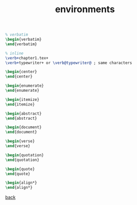 #+title: environments
#+options: num:nil ^:nil creator:nil author:nil timestamp:nil

#+BEGIN_SRC tex
  % verbatim
  \begin{verbatim}
  \end{verbatim}

  % inline
  \verb+chapter1.tex+
  \verb+typewriter+ or \verb@typewriter@ ; same characters

  \begin{center}
  \end{center}

  \begin{enumerate}
  \end{enumerate}

  \begin{itemize}
  \end{itemize}

  \begin{abstract}
  \end{abstract}

  \begin{document}
  \end{document}

  \begin{verse}
  \end{verse}

  \begin{quotation}
  \end{quotation}

  \begin{quote}
  \end{quote}

  \begin{align*}
  \end{align*}
#+END_SRC


[[file:../latex.html][back]]
